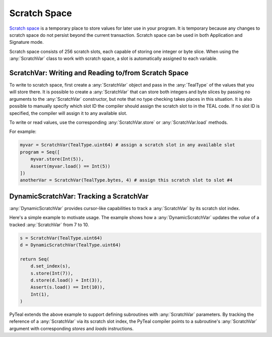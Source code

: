 .. _scratch:

Scratch Space
========================

`Scratch space <https://developer.algorand.org/docs/reference/teal/specification/#scratch-space>`_
is a temporary place to store values for later use in your program. It is temporary because any
changes to scratch space do not persist beyond the current transaction. Scratch space can be used
in both Application and Signature mode.

Scratch space consists of 256 scratch slots, each capable of storing one integer or byte slice. When
using the :any:`ScratchVar` class to work with scratch space, a slot is automatically assigned to
each variable.

ScratchVar:  Writing and Reading to/from Scratch Space
~~~~~~~~~~~~~~~~~~~~~~~~~~~~~~~~~~~~~~~~~~~~~~~~~~~~~~~~~~~~~~~~~~

To write to scratch space, first create a :any:`ScratchVar` object and pass in the :any:`TealType`
of the values that you will store there. It is possible to create a :any:`ScratchVar` that can store
both integers and byte slices by passing no arguments to the :any:`ScratchVar` constructor, but note
that no type checking takes places in this situation. It is also possible to manually specify which 
slot ID the compiler should assign the scratch slot to in the TEAL code. If no slot ID is specified,
the compiler will assign it to any available slot. 

To write or read values, use the corresponding :any:`ScratchVar.store` or :any:`ScratchVar.load` methods.

For example:

.. code-block:: python

    myvar = ScratchVar(TealType.uint64) # assign a scratch slot in any available slot
    program = Seq([
        myvar.store(Int(5)),
        Assert(myvar.load() == Int(5))
    ])
    anotherVar = ScratchVar(TealType.bytes, 4) # assign this scratch slot to slot #4

DynamicScratchVar:  Tracking a ScratchVar
~~~~~~~~~~~~~~~~~~~~~~~~~~~~~~~~~~~~~~~~~~~~~~~~~~~~~~~~~~~~~~~~~~

:any:`DynamicScratchVar` provides cursor-like capabilities to track a :any:`ScratchVar` by its scratch slot index.

Here's a simple example to motivate usage.  The example shows how a :any:`DynamicScratchVar` updates the *value* of a tracked :any:`ScratchVar` from 7 to 10.

.. code-block:: python

    s = ScratchVar(TealType.uint64)
    d = DynamicScratchVar(TealType.uint64)

    return Seq(
        d.set_index(s),
        s.store(Int(7)),
        d.store(d.load() + Int(3)),
        Assert(s.load() == Int(10)),
        Int(1),
    )

PyTeal extends the above example to support defining subroutines with :any:`ScratchVar` parameters.  By tracking the reference of a :any:`ScratchVar` via its scratch slot index, the PyTeal compiler points to a subroutine's :any:`ScratchVar` argument with corresponding `stores` and `loads` instructions.